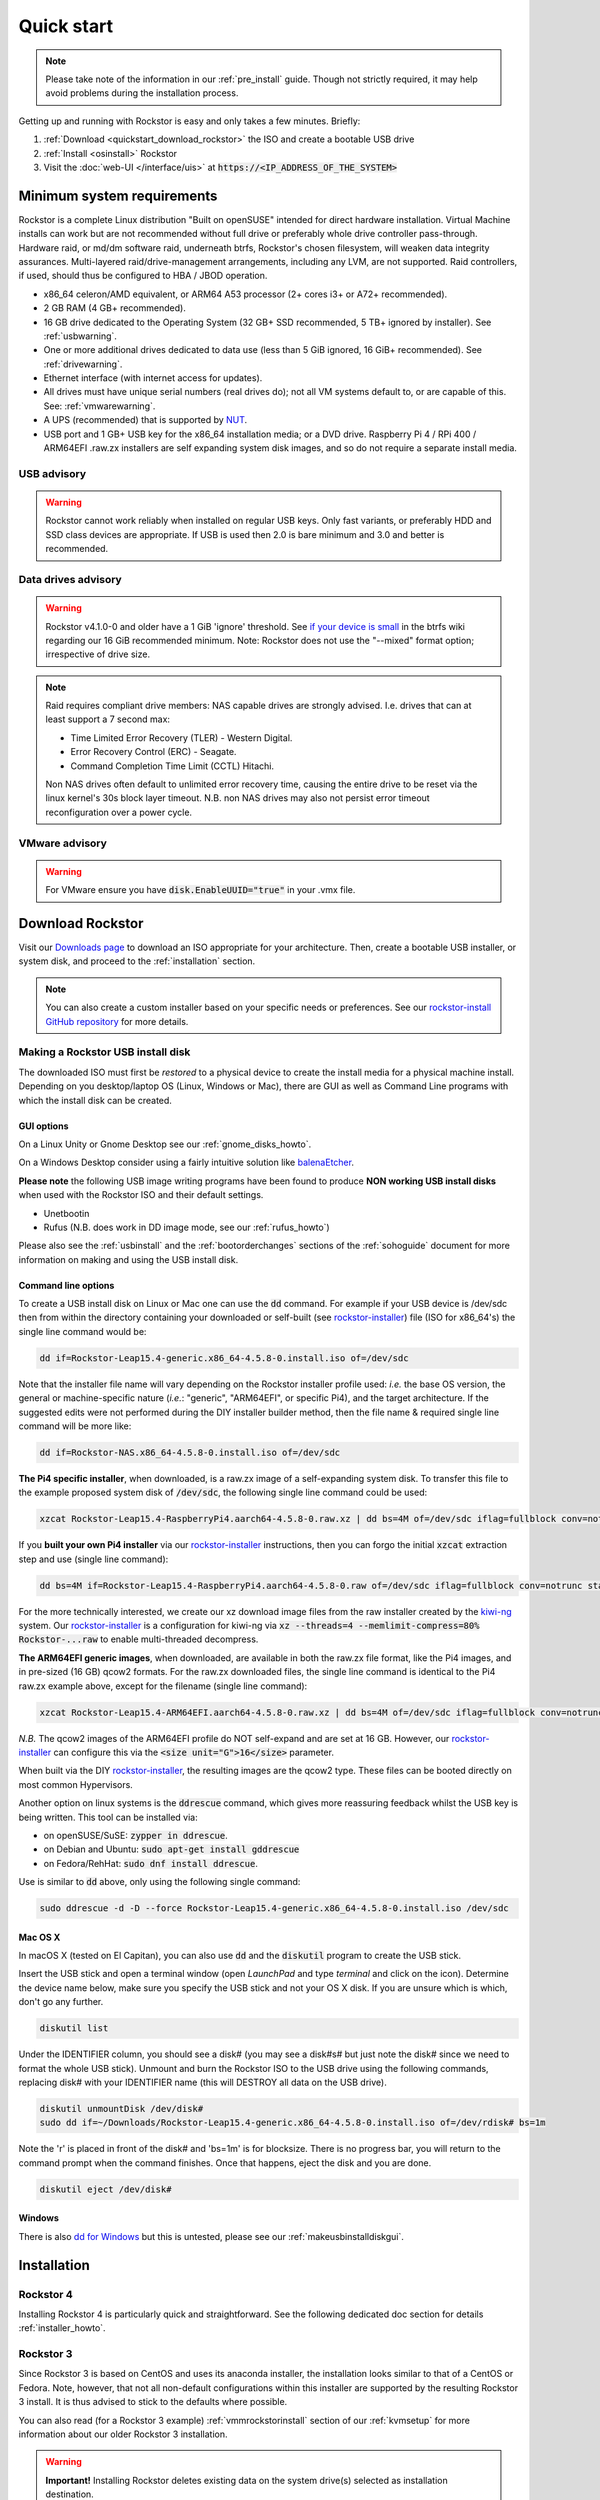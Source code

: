 
.. _quickstartguide:

Quick start
===========

.. note::

    Please take note of the information in our :ref:`pre_install` guide.
    Though not strictly required, it may help avoid problems during the installation process.

Getting up and running with Rockstor is easy and only takes a few minutes. Briefly:

1. :ref:`Download <quickstart_download_rockstor>` the ISO and create a bootable USB drive
2. :ref:`Install <osinstall>` Rockstor
3. Visit the :doc:`web-UI </interface/uis>` at :code:`https://<IP_ADDRESS_OF_THE_SYSTEM>`

.. _minsysreqs:

Minimum system requirements
---------------------------

Rockstor is a complete Linux distribution "Built on openSUSE" intended for direct hardware installation.
Virtual Machine installs can work but are not recommended without full drive or preferably whole drive controller pass-through.
Hardware raid, or md/dm software raid, underneath btrfs, Rockstor's chosen filesystem, will weaken data integrity assurances.
Multi-layered raid/drive-management arrangements, including any LVM, are not supported.
Raid controllers, if used, should thus be configured to HBA / JBOD operation.

* x86_64 celeron/AMD equivalent, or ARM64 A53 processor (2+ cores i3+ or A72+ recommended).
* 2 GB RAM (4 GB+ recommended).
* 16 GB drive dedicated to the Operating System (32 GB+ SSD recommended, 5 TB+ ignored by installer). See :ref:`usbwarning`.
* One or more additional drives dedicated to data use (less than 5 GiB ignored, 16 GiB+ recommended). See :ref:`drivewarning`.
* Ethernet interface (with internet access for updates).
* All drives must have unique serial numbers (real drives do); not all VM
  systems default to, or are capable of this. See: :ref:`vmwarewarning`.
* A UPS (recommended) that is supported by `NUT <https://networkupstools.org/>`_.
* USB port and 1 GB+ USB key for the x86_64 installation media; or a DVD drive.
  Raspberry Pi 4 / RPi 400 / ARM64EFI .raw.zx installers are self expanding system disk images,
  and so do not require a separate install media.

.. _usbwarning:

USB advisory
^^^^^^^^^^^^

.. warning::

    Rockstor cannot work reliably when installed on regular USB keys.
    Only fast variants, or preferably HDD and SSD class devices are appropriate.
    If USB is used then 2.0 is bare minimum and 3.0 and better is recommended.

.. _drivewarning:

Data drives advisory
^^^^^^^^^^^^^^^^^^^^

.. warning::

    Rockstor v4.1.0-0 and older have a 1 GiB 'ignore' threshold.
    See `if your device is small <https://btrfs.wiki.kernel.org/index.php/FAQ#if_your_device_is_small>`_
    in the btrfs wiki regarding our 16 GiB recommended minimum.
    Note: Rockstor does not use the "--mixed" format option; irrespective of drive size.

.. note::

    Raid requires compliant drive members: NAS capable drives are strongly advised.
    I.e. drives that can at least support a 7 second max:

    - Time Limited Error Recovery (TLER) - Western Digital.
    - Error Recovery Control (ERC) - Seagate.
    - Command Completion Time Limit (CCTL) Hitachi.

    Non NAS drives often default to unlimited error recovery time,
    causing the entire drive to be reset via the linux kernel's 30s block layer timeout.
    N.B. non NAS drives may also not persist error timeout reconfiguration over a power cycle.

.. _vmwarewarning:

VMware advisory
^^^^^^^^^^^^^^^

.. warning::

    For VMware ensure you have :code:`disk.EnableUUID="true"` in your .vmx file.

.. _quickstart_download_rockstor:

Download Rockstor
-----------------

Visit our `Downloads page <https://rockstor.com/dls.html>`_ to download an ISO appropriate for your architecture.
Then, create a bootable USB installer, or system disk, and proceed to the :ref:`installation` section.

.. note::

    You can also create a custom installer based on your specific needs or preferences.
    See our `rockstor-install GitHub repository <https://github.com/rockstor/rockstor-installer>`_ for more details.

.. _makeusbinstalldisk:

Making a Rockstor USB install disk
^^^^^^^^^^^^^^^^^^^^^^^^^^^^^^^^^^

The downloaded ISO must first be *restored* to a physical device to create the install media for a physical machine install.
Depending on you desktop/laptop OS (Linux, Windows or Mac), there are GUI as well as Command Line programs with which the install disk can be created.

.. _makeusbinstalldiskgui:

GUI options
~~~~~~~~~~~

On a Linux Unity or Gnome Desktop see our :ref:`gnome_disks_howto`.

On a Windows Desktop consider using a fairly intuitive solution like `balenaEtcher <https://www.balena.io/etcher/>`_.

**Please note** the following USB image writing programs have been found to produce **NON working USB install disks** when used with the Rockstor ISO and their default settings.

* Unetbootin
* Rufus (N.B. does work in DD image mode, see our :ref:`rufus_howto`)

Please also see the :ref:`usbinstall` and the :ref:`bootorderchanges` sections of the :ref:`sohoguide` document for more information on making and using the USB install disk.


Command line options
~~~~~~~~~~~~~~~~~~~~

To create a USB install disk on Linux or Mac one can use the :code:`dd` command.
For example if your USB device is /dev/sdc then from within the directory containing your downloaded
or self-built (see `rockstor-installer <https://github.com/rockstor/rockstor-installer>`_) file (ISO for x86_64's) the single line command would be:

.. code-block:: text

    dd if=Rockstor-Leap15.4-generic.x86_64-4.5.8-0.install.iso of=/dev/sdc

Note that the installer file name will vary depending on the Rockstor installer profile used:
*i.e.* the base OS version, the general or machine-specific nature (*i.e.*: "generic", "ARM64EFI", or specific Pi4), and the target architecture.
If the suggested edits were not performed during the DIY installer builder method, then the file name & required single line command will be more like:

.. code-block:: text

    dd if=Rockstor-NAS.x86_64-4.5.8-0.install.iso of=/dev/sdc

**The Pi4 specific installer**, when downloaded, is a raw.zx image of a self-expanding system disk.
To transfer this file to the example proposed system disk of :code:`/dev/sdc`, the following single line command could be used:

.. code-block:: text

    xzcat Rockstor-Leap15.4-RaspberryPi4.aarch64-4.5.8-0.raw.xz | dd bs=4M of=/dev/sdc iflag=fullblock conv=notrunc status=progress

If you **built your own Pi4 installer** via our `rockstor-installer <https://github.com/rockstor/rockstor-installer>`_ instructions,
then you can forgo the initial :code:`xzcat` extraction step and use (single line command):

.. code-block:: text

    dd bs=4M if=Rockstor-Leap15.4-RaspberryPi4.aarch64-4.5.8-0.raw of=/dev/sdc iflag=fullblock conv=notrunc status=progress

For the more technically interested, we create our xz download image files from the raw installer created by the `kiwi-ng <https://github.com/OSInside/kiwi>`_ system.
Our `rockstor-installer <https://github.com/rockstor/rockstor-installer>`_ is a configuration for kiwi-ng via :code:`xz --threads=4 --memlimit-compress=80% Rockstor-...raw` to enable multi-threaded decompress.

**The ARM64EFI generic images**, when downloaded, are available in both the raw.zx file format, like the Pi4 images, and in pre-sized (16 GB) qcow2 formats.
For the raw.zx downloaded files, the single line command is identical to the Pi4 raw.zx example above, except for the filename (single line command):

.. code-block:: text

        xzcat Rockstor-Leap15.4-ARM64EFI.aarch64-4.5.8-0.raw.xz | dd bs=4M of=/dev/sdc iflag=fullblock conv=notrunc status=progress

*N.B.* The qcow2 images of the ARM64EFI profile do NOT self-expand and are set at 16 GB.
However, our `rockstor-installer <https://github.com/rockstor/rockstor-installer>`_ can configure this via the :code:`<size unit="G">16</size>` parameter.

When built via the DIY `rockstor-installer <https://github.com/rockstor/rockstor-installer>`_, the resulting images are the qcow2 type.
These files can be booted directly on most common Hypervisors.

Another option on linux systems is the :code:`ddrescue` command, which gives more reassuring feedback whilst the USB key is being written.
This tool can be installed via:

- on openSUSE/SuSE: :code:`zypper in ddrescue`.
- on Debian and Ubuntu: :code:`sudo apt-get install gddrescue`
- on Fedora/RehHat: :code:`sudo dnf install ddrescue`.

Use is similar to :code:`dd` above, only using the following single command:

.. code-block:: text

    sudo ddrescue -d -D --force Rockstor-Leap15.4-generic.x86_64-4.5.8-0.install.iso /dev/sdc


Mac OS X
~~~~~~~~

In macOS X (tested on El Capitan), you can also use :code:`dd` and the :code:`diskutil` program to create the USB stick.

Insert the USB stick and open a terminal window (open *LaunchPad* and type *terminal* and click on the icon).
Determine the device name below, make sure you specify the USB stick and not your OS X disk.
If you are unsure which is which, don't go any further.

.. code-block:: text

    diskutil list

Under the IDENTIFIER column, you should see a disk# (you may see a disk#s# but just note the disk# since we need to format the whole USB stick).
Unmount and burn the Rockstor ISO to the USB drive using the following commands, replacing disk# with your IDENTIFIER name (this will DESTROY all data on the USB drive).

.. code-block:: text

    diskutil unmountDisk /dev/disk#
    sudo dd if=~/Downloads/Rockstor-Leap15.4-generic.x86_64-4.5.8-0.install.iso of=/dev/rdisk# bs=1m

Note the 'r' is placed in front of the disk# and 'bs=1m' is for blocksize.
There is no progress bar, you will return to the command prompt when the command finishes.
Once that happens, eject the disk and you are done.

.. code-block:: text

    diskutil eject /dev/disk#


Windows
~~~~~~~

There is also `dd for Windows <http://www.chrysocome.net/dd>`_ but this is untested, please see our :ref:`makeusbinstalldiskgui`.

.. _osinstall:

Installation
------------

Rockstor 4
^^^^^^^^^^

Installing Rockstor 4 is particularly quick and straightforward.
See the following dedicated doc section for details :ref:`installer_howto`.

Rockstor 3
^^^^^^^^^^

Since Rockstor 3 is based on CentOS and uses its anaconda installer, the installation looks similar to that of a CentOS or Fedora.
Note, however, that not all non-default configurations within this installer are supported by the resulting Rockstor 3 install.
It is thus advised to stick to the defaults where possible.

You can also read (for a Rockstor 3 example) :ref:`vmmrockstorinstall` section of our :ref:`kvmsetup` for more information about our older Rockstor 3 installation.

.. warning::
   **Important!** Installing Rockstor deletes existing data on the system drive(s) selected as installation destination.

.. note::
   If you need further assistance during or post install, you can post a topic on our `Forum <https://forum.rockstor.com>`_
   or send an email to support@rockstor.com

1. Boot your machine with the Rockstor CD or USB and the splash screen will appear.
   Press enter and the graphical installer will start momentarily and display the **Installation Summary screen**.

2. **Installation Summary screen**

   On this screen, multiple parameters can be configured together.

   a. Click on the **Date & Time** to change the default timezone.

   b. A network connection is required and the installation will not proceed otherwise.
      The default is DHCP, which the installer automatically picks up.
      You can configure the network manually, but make sure your system has a working IP address for the installation to proceed.

   c. Under the **Installation Destination** there may be further action required if there are partitions on sda.
      By default the sda hard drive is selected and set to be auto partitioned but only if blank.
      If not then an exclamation icon indicates the need for attention. Please see our :ref:`wiping_disk` for more details.

      For the default automatic partitioning, just click **DONE**.

      If you are an advanced user, you can go with a custom partitioning scheme.
      However, note that Rockstor only supports **BTRFS** for its root filesystem.

   .. warning::
      **Important!** Installing Rockstor deletes existing data on the system
      drive(s) selected as installation destination.

   d. Once the installation configuration is complete and there are no amber icons, click on **Begin Installation** button to start the package installation.

3. **Package Installation**

   On the next screen, package installation begins in the background and you must set the root password.
   You can **optionally** create an additional user.

4. **Boot into Rockstor**

   Package installation takes a few minutes and once it's complete, you can reboot, remove the install cd and boot into Rockstor.
   Once the system boots up, the url for web-UI is displayed above the login prompt.
   The url is simply :code:`https://<IP_ADDRESS_OF_THE_SYSTEM>`.

5. **Setup Rockstor**

   Go to Rockstor's web-UI from your web browser and complete the initial setup.
